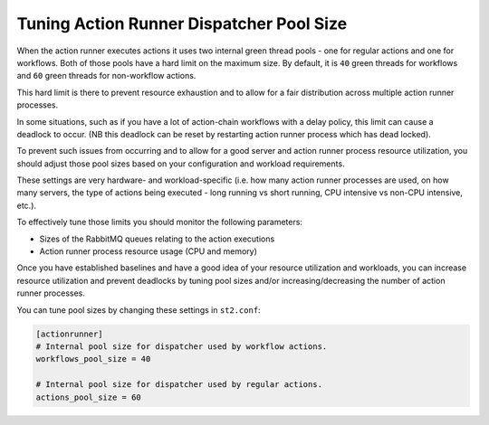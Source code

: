 Tuning Action Runner Dispatcher Pool Size
=========================================

When the action runner executes actions it uses two internal green thread pools -
one for regular actions and one for workflows. Both of those pools have a hard
limit on the maximum size. By default, it is ``40`` green threads for workflows
and ``60`` green threads for non-workflow actions.

This hard limit is there to prevent resource exhaustion and to allow for a fair
distribution across multiple action runner processes.

In some situations, such as if you have a lot of action-chain workflows with a
delay policy, this limit can cause a deadlock to occur. (NB this deadlock
can be reset by restarting action runner process which has dead locked).

To prevent such issues from occurring and to allow for a good server and action
runner process resource utilization, you should adjust those pool sizes based on
your configuration and workload requirements.

These settings are very hardware- and workload-specific (i.e. how many action runner
processes are used, on how many servers, the type of actions being executed - long
running vs short running, CPU intensive vs non-CPU intensive, etc.).

To effectively tune those limits you should monitor the following
parameters:

* Sizes of the RabbitMQ queues relating to the action executions
* Action runner process resource usage (CPU and memory)

Once you have established baselines and have a good idea of your resource
utilization and workloads, you can increase resource utilization and prevent
deadlocks by tuning pool sizes and/or increasing/decreasing the number of
action runner processes.

You can tune pool sizes by changing these settings in ``st2.conf``:

.. sourcecode:: ini

    [actionrunner]
    # Internal pool size for dispatcher used by workflow actions.
    workflows_pool_size = 40

    # Internal pool size for dispatcher used by regular actions.
    actions_pool_size = 60
